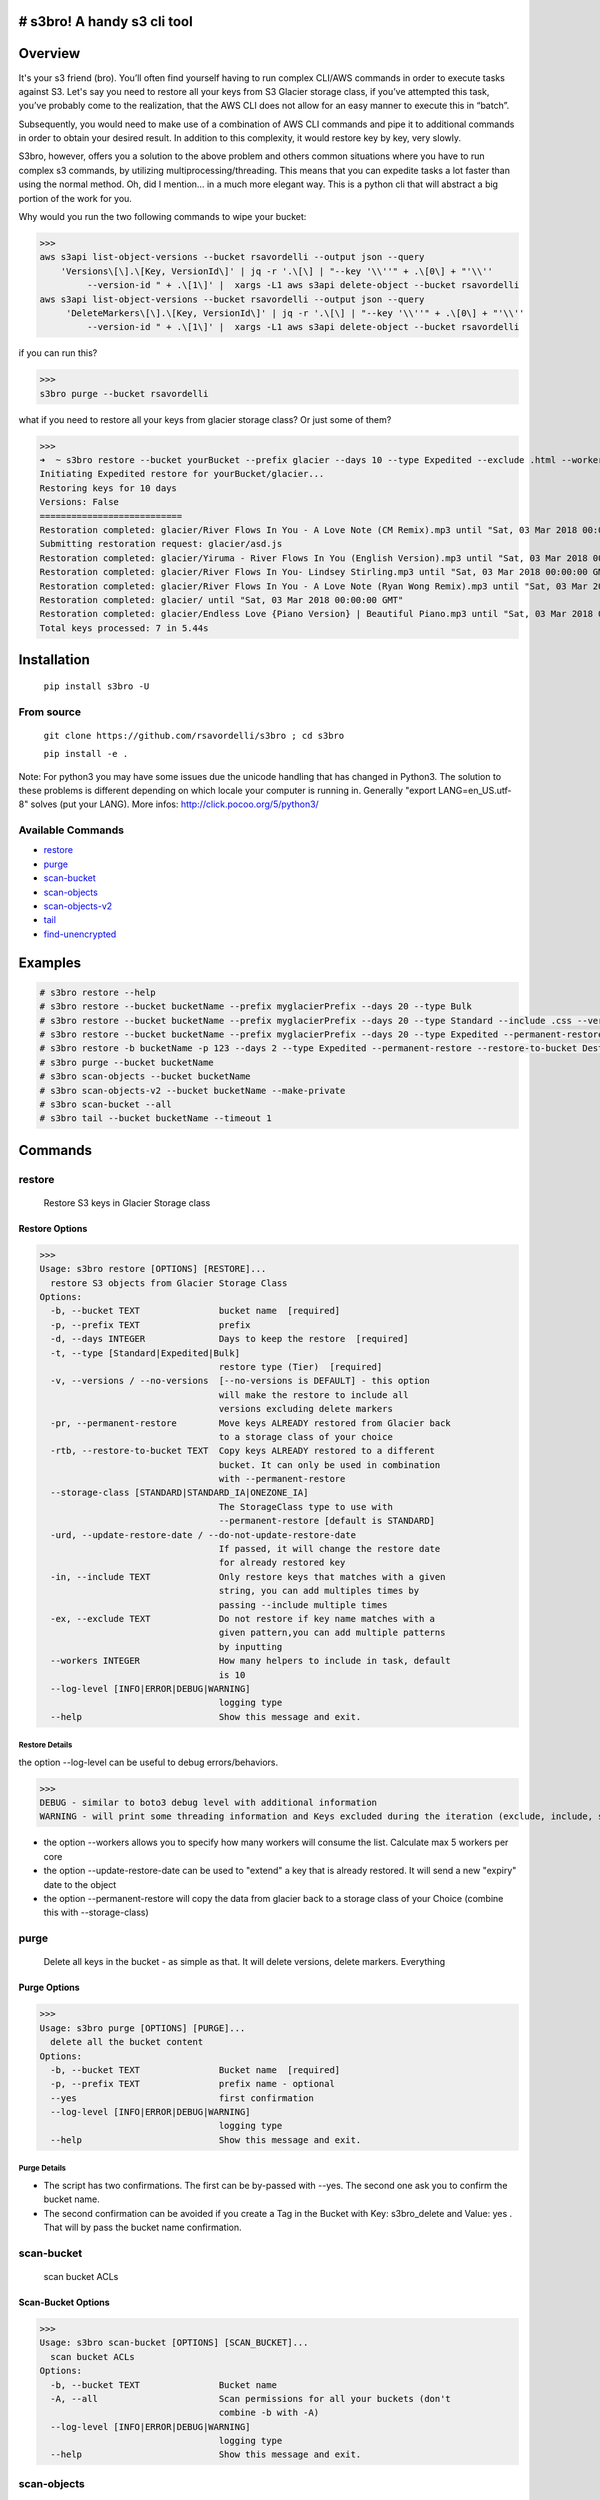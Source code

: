 .. image:: https://img.shields.io/badge/License-MIT-yellow.svg
    :target: https://raw.githubusercontent.com/rsavordelli/s3bro/master/LICENSE

=============================
# s3bro! A handy s3 cli tool
=============================
============
Overview
============
It's your s3 friend (bro). You’ll often find yourself having to run complex CLI/AWS commands in order to execute tasks against S3.  Let's say you need to restore all your keys from S3 Glacier storage class, if you’ve attempted this task, you’ve probably come to the realization, that the AWS CLI does not allow for an easy manner to execute this in “batch”.

Subsequently, you would need to make use of a combination of AWS CLI commands and pipe it to additional commands in order to obtain your desired result. In addition to this complexity, it would restore key by key, very slowly.

S3bro, however, offers you a solution to the above problem and others common situations where you have to run complex s3 commands, by utilizing multiprocessing/threading. This means that you can expedite tasks a lot faster than using the normal method. Oh, did I mention… in a much more elegant way. This is a python cli that will abstract a big portion of the work for you.

Why would you run the two following commands to wipe your bucket:

>>>
aws s3api list-object-versions --bucket rsavordelli --output json --query
    'Versions\[\].\[Key, VersionId\]' | jq -r '.\[\] | "--key '\\''" + .\[0\] + "'\\''
         --version-id " + .\[1\]' |  xargs -L1 aws s3api delete-object --bucket rsavordelli
aws s3api list-object-versions --bucket rsavordelli --output json --query
     'DeleteMarkers\[\].\[Key, VersionId\]' | jq -r '.\[\] | "--key '\\''" + .\[0\] + "'\\''
         --version-id " + .\[1\]' |  xargs -L1 aws s3api delete-object --bucket rsavordelli

if you can run this?

>>>
s3bro purge --bucket rsavordelli


what if you need to restore all your keys from glacier storage class? Or just some of them?

>>>
➜  ~ s3bro restore --bucket yourBucket --prefix glacier --days 10 --type Expedited --exclude .html --workers 10
Initiating Expedited restore for yourBucket/glacier...
Restoring keys for 10 days
Versions: False
===========================
Restoration completed: glacier/River Flows In You - A Love Note (CM Remix).mp3 until "Sat, 03 Mar 2018 00:00:00 GMT"
Submitting restoration request: glacier/asd.js
Restoration completed: glacier/Yiruma - River Flows In You (English Version).mp3 until "Sat, 03 Mar 2018 00:00:00 GMT"
Restoration completed: glacier/River Flows In You- Lindsey Stirling.mp3 until "Sat, 03 Mar 2018 00:00:00 GMT"
Restoration completed: glacier/River Flows In You - A Love Note (Ryan Wong Remix).mp3 until "Sat, 03 Mar 2018 00:00:00 GMT"
Restoration completed: glacier/ until "Sat, 03 Mar 2018 00:00:00 GMT"
Restoration completed: glacier/Endless Love {Piano Version} | Beautiful Piano.mp3 until "Sat, 03 Mar 2018 00:00:00 GMT"
Total keys processed: 7 in 5.44s

============
Installation
============
   ``pip install s3bro -U``

***********
From source
***********
    ``git clone https://github.com/rsavordelli/s3bro ; cd s3bro``

    ``pip install -e .``


Note: For python3 you may have some issues due the unicode handling that has changed in Python3. The solution to these problems is different depending on which locale your computer is running in.
Generally "export LANG=en_US.utf-8" solves (put your LANG). More infos: http://click.pocoo.org/5/python3/

******************
Available Commands
******************
- restore_
- purge_
- scan-bucket_
- scan-objects_
- scan-objects-v2_
- tail_
- find-unencrypted_


============
Examples
============

.. code::

    # s3bro restore --help
    # s3bro restore --bucket bucketName --prefix myglacierPrefix --days 20 --type Bulk
    # s3bro restore --bucket bucketName --prefix myglacierPrefix --days 20 --type Standard --include .css --versions
    # s3bro restore --bucket bucketName --prefix myglacierPrefix --days 20 --type Expedited --permanent-restore --storage-class ONEZONE_IA
    # s3bro restore -b bucketName -p 123 --days 2 --type Expedited --permanent-restore --restore-to-bucket DestbucketName --storage-class ONEZONE_IA
    # s3bro purge --bucket bucketName
    # s3bro scan-objects --bucket bucketName
    # s3bro scan-objects-v2 --bucket bucketName --make-private
    # s3bro scan-bucket --all
    # s3bro tail --bucket bucketName --timeout 1

============
Commands
============
***************
restore
***************
 Restore S3 keys in Glacier Storage class

Restore Options
------------------
>>>
Usage: s3bro restore [OPTIONS] [RESTORE]...
  restore S3 objects from Glacier Storage Class
Options:
  -b, --bucket TEXT               bucket name  [required]
  -p, --prefix TEXT               prefix
  -d, --days INTEGER              Days to keep the restore  [required]
  -t, --type [Standard|Expedited|Bulk]
                                  restore type (Tier)  [required]
  -v, --versions / --no-versions  [--no-versions is DEFAULT] - this option
                                  will make the restore to include all
                                  versions excluding delete markers
  -pr, --permanent-restore        Move keys ALREADY restored from Glacier back
                                  to a storage class of your choice
  -rtb, --restore-to-bucket TEXT  Copy keys ALREADY restored to a different
                                  bucket. It can only be used in combination
                                  with --permanent-restore
  --storage-class [STANDARD|STANDARD_IA|ONEZONE_IA]
                                  The StorageClass type to use with
                                  --permanent-restore [default is STANDARD]
  -urd, --update-restore-date / --do-not-update-restore-date
                                  If passed, it will change the restore date
                                  for already restored key
  -in, --include TEXT             Only restore keys that matches with a given
                                  string, you can add multiples times by
                                  passing --include multiple times
  -ex, --exclude TEXT             Do not restore if key name matches with a
                                  given pattern,you can add multiple patterns
                                  by inputting
  --workers INTEGER               How many helpers to include in task, default
                                  is 10
  --log-level [INFO|ERROR|DEBUG|WARNING]
                                  logging type
  --help                          Show this message and exit.

Restore Details
^^^^^^^^^^^^^^^^^^

the option --log-level can be useful to debug errors/behaviors.

>>>
DEBUG - similar to boto3 debug level with additional information
WARNING - will print some threading information and Keys excluded during the iteration (exclude, include, storage-class, delete-marker, etc)

* the option --workers allows you to specify how many workers will consume the list. Calculate max 5 workers per core
* the option --update-restore-date can be used to "extend" a key that is already restored. It will send a new "expiry" date to the object
* the option --permanent-restore will copy the data from glacier back to a storage class of your Choice (combine this with --storage-class)

***************
purge
***************
 Delete all keys in the bucket - as simple as that. It will delete versions, delete markers. Everything

Purge Options
------------------

>>>
Usage: s3bro purge [OPTIONS] [PURGE]...
  delete all the bucket content
Options:
  -b, --bucket TEXT               Bucket name  [required]
  -p, --prefix TEXT               prefix name - optional
  --yes                           first confirmation
  --log-level [INFO|ERROR|DEBUG|WARNING]
                                  logging type
  --help                          Show this message and exit.


Purge Details
^^^^^^^^^^^^^^^^^^

* The script has two confirmations. The first can be by-passed with --yes. The second one ask you to confirm the bucket name.
* The second confirmation can be avoided if you create a Tag in the Bucket with Key: s3bro_delete and Value: yes . That will by pass the bucket name confirmation.

***************
scan-bucket
***************
 scan bucket ACLs

Scan-Bucket Options
---------------------
>>>
Usage: s3bro scan-bucket [OPTIONS] [SCAN_BUCKET]...
  scan bucket ACLs
Options:
  -b, --bucket TEXT               Bucket name
  -A, --all                       Scan permissions for all your buckets (don't
                                  combine -b with -A)
  --log-level [INFO|ERROR|DEBUG|WARNING]
                                  logging type
  --help                          Show this message and exit.

***************
scan-objects
***************
 scan object ACLs

Scan-Object Options
---------------------

>>>
Usage: s3bro scan-objects [OPTIONS] [SCAN_OBJECTS]...
  scan object ACLs
Options:
  -b, --bucket TEXT               Bucket name  [required]
  -p, --prefix TEXT               prefix name - optional
  --workers INTEGER               How many helpers to include in task, default
                                  is 10
  --log-level [INFO|ERROR|DEBUG|WARNING]
                                  logging type
  --help                          Show this message and exit.

Scan-Object Details
^^^^^^^^^^^^^^^^^^^^
* scan-objects only scan current versions of your objects

***************
scan-objects-v2
***************
  scan-objects-v2 is a simplified version of scan-objects and introduce new features like --make-private (make public keys, private).
  It's focused on looking only for Public Keys (Everyone's access), it will not print permission to another aws accounts.

Scan-Object-V2 Options
-----------------------

>>>
Usage: s3bro scan-objects-v2 [OPTIONS] [SCAN_OBJECTS_V2]...
  scan object ACLs (V2) - The V2 only look for Everyone permissions, while
  the scan-objects will look for all ACLs - The V2 is capable to reset ACLs
  back to private (Everyone)
Options:
  -b, --bucket TEXT               Bucket name  [required]
  -p, --prefix TEXT               prefix name - optional
  -mp, --make-private             Make all keys with public ACL private
  -v, --versions / --no-versions  [--no-versions is DEFAULT] - this option
                                  will make the restore to include all
                                  versions excluding delete markers
  --workers INTEGER               How many helpers to include in task, default
                                  is 10
  --log-level [INFO|ERROR|DEBUG|WARNING]
                                  logging type
  --help                          Show this message and exit.

Scan-Object-V2 Details
^^^^^^^^^^^^^^^^^^^^^^^
* scan-objects support versions
* --make-private put a private acl in the object 


***************
tail
***************
 s3 logs in "real-time" through S3 Events (for puts and deletes only)

Options
------------------
>>>
Usage: s3bro tail [OPTIONS] [TAIL]...
  tail is an S3 real-time logging tool. It makes use of S3 events (for puts and deletes only)
Options:
  -b, --bucket TEXT      Bucket name  [required]
  -t, --timeout INTEGER  How much time (in minutes) to run, it will destroy
                         the resources created after this time  [required]
  --help                 Show this message and exit.

Details
^^^^^^^^^^^^^^^^^^
Basically what it does is:

1. Create an SQS
2. Create an S3 Event notification
3. Connect to the queue and keep retrieving the messages until the timeout time is reached.
4. Delete the resources created

>>> --timeout is in minutes
>>> it only works for PUTs and Deletes (s3 events does not support GET requests)

*****************
find-unencrypted
*****************
 find unencrypted keys in a bucket

Find-Unencrypted Options
-------------------------

>>>
Usage: s3bro find-unencrypted [OPTIONS] [FIND_UNENCRYPTED]...
  find unencrypted keys in a bucket (ServerSideEncryption)
Options:
  -b, --bucket TEXT               Bucket name  [required]
  -p, --prefix TEXT               prefix name - optional
  -v, --versions / --no-versions  [--no-versions is DEFAULT] - this option
                                  will make the restore to include all
                                  versions excluding delete markers
  --workers INTEGER               How many helpers to include in task, default
                                  is 10
  --log-level [INFO|ERROR|DEBUG|WARNING]
                                  logging type
  --help                          Show this message and exit.

Find-Unencrypted Details
^^^^^^^^^^^^^^^^^^^^^^^^^

* it only print details for unencrypted keys. If you to check all the keys encryption status, run --log-level WARNING
